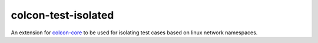 colcon-test-isolated
================

An extension for `colcon-core <https://github.com/colcon/colcon-core>`_ to be used for isolating test cases based on linux network namespaces.
